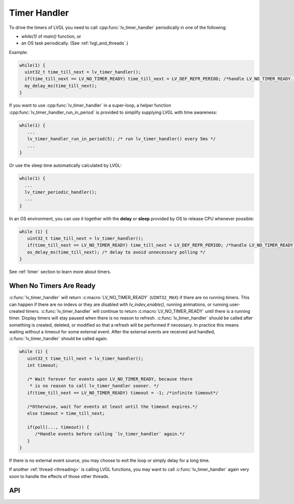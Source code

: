 .. _timer_handler:

=============
Timer Handler
=============

To drive the timers of LVGL you need to call :cpp:func:`lv_timer_handler`
periodically in one of the following:

- *while(1)* of *main()* function, or
- an OS task periodically.  (See :ref:`lvgl_and_threads`.)

.. image:: /_static/images/intro_data_flow.png
   :scale: 75 %
   :alt:  LVGL Data Flow
   :align:  center

Example:

.. code-block:: c

   while(1) {
     uint32_t time_till_next = lv_timer_handler();
     if(time_till_next == LV_NO_TIMER_READY) time_till_next = LV_DEF_REFR_PERIOD; /*handle LV_NO_TIMER_READY. Another option is to `sleep` for longer*/
     my_delay_ms(time_till_next);
   }

If you want to use :cpp:func:`lv_timer_handler` in a super-loop, a helper
function :cpp:func:`lv_timer_handler_run_in_period` is provided to simplify
supplying LVGL with time awareness:

.. code-block:: c

   while(1) {
      ...
      lv_timer_handler_run_in_period(5); /* run lv_timer_handler() every 5ms */
      ...
   }

Or use the sleep time automatically calculated by LVGL:

.. code-block:: c

   while(1) {
     ...
     lv_timer_periodic_handler();
     ...
   }

In an OS environment, you can use it together with the **delay** or
**sleep** provided by OS to release CPU whenever possible:

.. code-block:: c

   while (1) {
      uint32_t time_till_next = lv_timer_handler();
      if(time_till_next == LV_NO_TIMER_READY) time_till_next = LV_DEF_REFR_PERIOD; /*handle LV_NO_TIMER_READY. Another option is to `sleep` for longer*/
      os_delay_ms(time_till_next); /* delay to avoid unnecessary polling */
   }

See :ref:`timer` section to learn more about timers.


.. _timer_handler_no_timer_ready:

When No Timers Are Ready
************************

:c:func:`lv_timer_handler` will return :c:macro:`LV_NO_TIMER_READY` (``UINT32_MAX``)
if there are no running timers. This can happen if there are no indevs or they are disabled with `lv_indev_enable()`, running
animations, or running user-created timers. :c:func:`lv_timer_handler` will continue
to return :c:macro:`LV_NO_TIMER_READY` until there is a running timer. Display
timers will stay paused when there is no reason to refresh.
:c:func:`lv_timer_handler` should be called after something is created, deleted, or
modified so that a refresh will be performed if necessary. In practice this means
waiting without a timeout for some external event. After the
external events are received and handled, :c:func:`lv_timer_handler` should be
called again.

.. code-block:: c

   while (1) {
      uint32_t time_till_next = lv_timer_handler();
      int timeout;

      /* Wait forever for events upon LV_NO_TIMER_READY, because there
       * is no reason to call lv_timer_handler sooner. */
      if(time_till_next == LV_NO_TIMER_READY) timeout = -1; /*infinite timeout*/

      /*Otherwise, wait for events at least until the timeout expires.*/
      else timeout = time_till_next;

      if(poll(..., timeout)) {
         /*Handle events before calling `lv_timer_handler` again.*/
      }
   }

If there is no external event source, you may choose to exit the loop or simply
delay for a long time.

If another :ref:`thread <threading>` is
calling LVGL functions, you may want to call :c:func:`lv_timer_handler` again
very soon to handle the effects of those other threads.


API
***

